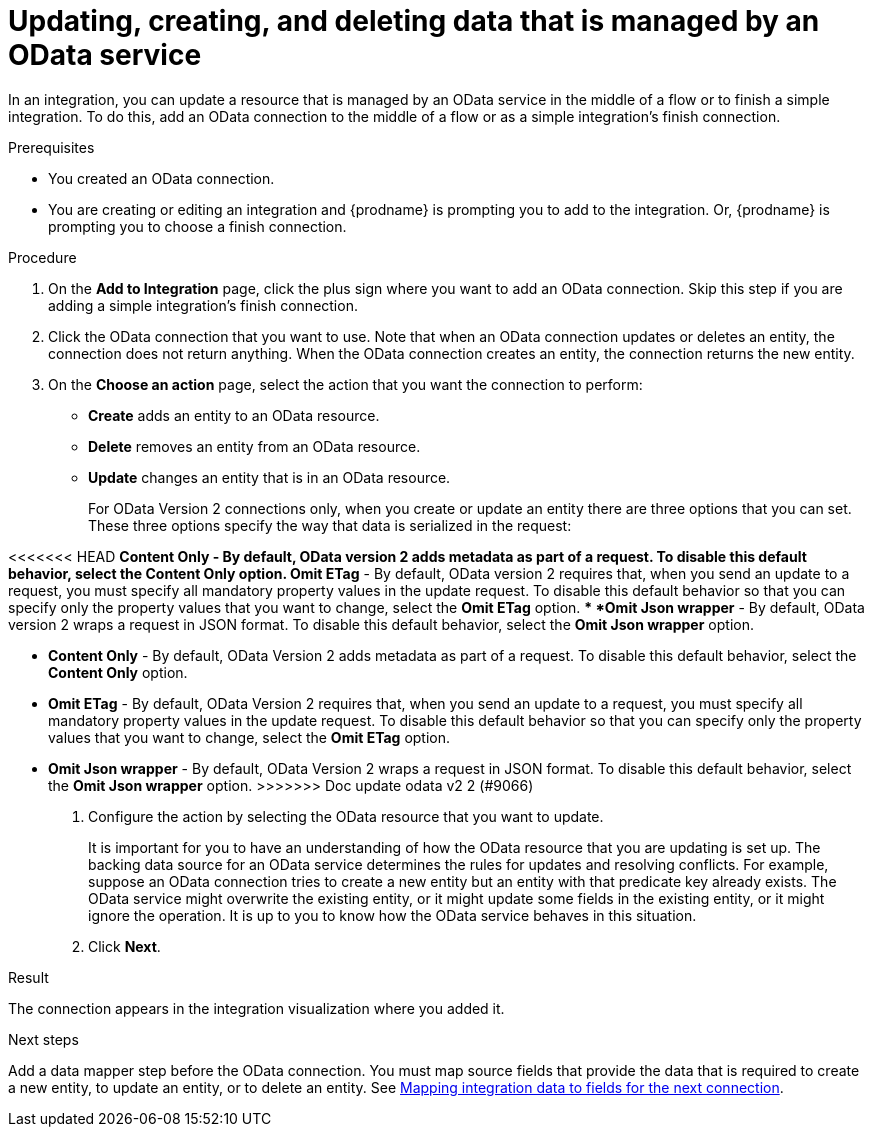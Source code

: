 // This module is included in the following assemblies:
// as_connecting-to-odata.adoc

[id='adding-odata-connections-write_{context}']
= Updating, creating, and deleting data that is managed by an OData service 

In an integration, you can update a resource that is managed by an OData service in the middle 
of a flow or to finish
a simple integration. To do this, add an OData connection to the middle of 
a flow or as a simple integration's 
finish connection. 

.Prerequisites
* You created an OData connection.
* You are creating or editing an integration and {prodname} is
prompting you to add to the integration. Or, {prodname} is 
prompting you to choose a finish connection.  

.Procedure

. On the *Add to Integration* page, click the plus sign where you 
want to add an OData connection. Skip this step if you are adding 
a simple integration's finish connection. 
. Click the OData connection that you want to use. Note that when an OData 
connection updates or deletes an entity, the connection does not return anything. 
When the OData connection creates an entity, the connection returns the new entity. 
. On the *Choose an action* page, select the action that you want the connection to perform:  
+
* *Create* adds an entity to an OData resource. 
* *Delete* removes an entity from an OData resource. 
* *Update* changes an entity that is in an OData resource. 
+
For OData Version 2 connections only, when you create or update an entity there are three options that you can set. These three options specify the way that data is serialized in the request:

<<<<<<< HEAD
** *Content Only* - By default, OData version 2 adds metadata as part of a request. To disable this default behavior, select the *Content Only* option.
** *Omit ETag* - By default, OData version 2 requires that, when you send an update to a request, you must specify all mandatory property values in the update request. To disable this default behavior so that you can specify only the property values that you want to change, select the *Omit ETag* option.
** *Omit Json wrapper* - By default, OData version 2 wraps a request in JSON format. To disable this default behavior, select the *Omit Json wrapper* option.
=======
** *Content Only* - By default, OData Version 2 adds metadata as part of a request. To disable this default behavior, select the *Content Only* option.

** *Omit ETag* - By default, OData Version 2 requires that, when you send an update to a request, you must specify all mandatory property values in the update request. To disable this default behavior so that you can specify only the property values that you want to change, select the *Omit ETag* option.

** *Omit Json wrapper* - By default, OData Version 2 wraps a request in JSON format. To disable this default behavior, select the *Omit Json wrapper* option.
>>>>>>> Doc update odata v2 2 (#9066)

. Configure the action by selecting the OData resource that
you want to update. 
+
It is important for you to have an understanding of how the OData 
resource that you are updating is set up. The backing data source for 
an OData service determines the rules for updates and resolving conflicts. 
For example, suppose an OData connection tries to create a new entity but 
an entity with that predicate key already exists. The OData service might 
overwrite the existing entity, or it might update some fields in the 
existing entity, or it might ignore the operation. It is up to you to 
know how the OData service behaves in this situation.

. Click *Next*. 

.Result
The connection appears in the integration visualization where
you added it. 

.Next steps
Add a data mapper step before the OData connection. You must map 
source fields that provide the data that is required to create a new entity, 
to update an entity, or to delete an entity. See 
link:{LinkSyndesisIntegrationGuide}#mapping-data_ug[Mapping integration data to fields for the next connection].
 
 
